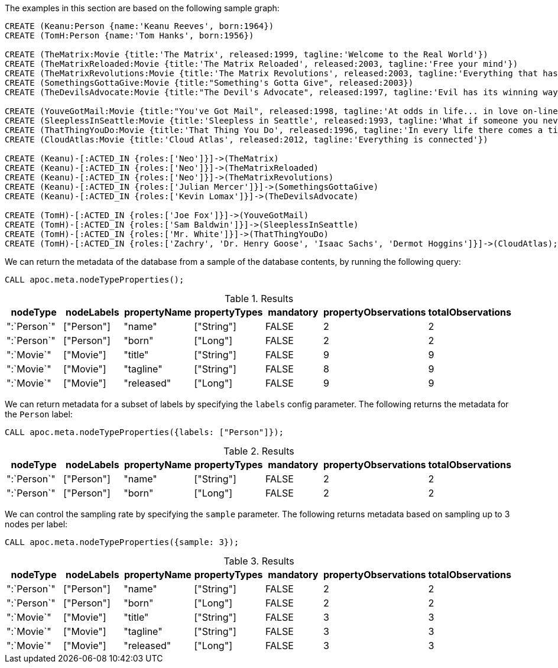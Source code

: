 The examples in this section are based on the following sample graph:

[source,cypher]
----
CREATE (Keanu:Person {name:'Keanu Reeves', born:1964})
CREATE (TomH:Person {name:'Tom Hanks', born:1956})

CREATE (TheMatrix:Movie {title:'The Matrix', released:1999, tagline:'Welcome to the Real World'})
CREATE (TheMatrixReloaded:Movie {title:'The Matrix Reloaded', released:2003, tagline:'Free your mind'})
CREATE (TheMatrixRevolutions:Movie {title:'The Matrix Revolutions', released:2003, tagline:'Everything that has a beginning has an end'})
CREATE (SomethingsGottaGive:Movie {title:"Something's Gotta Give", released:2003})
CREATE (TheDevilsAdvocate:Movie {title:"The Devil's Advocate", released:1997, tagline:'Evil has its winning ways'})

CREATE (YouveGotMail:Movie {title:"You've Got Mail", released:1998, tagline:'At odds in life... in love on-line.'})
CREATE (SleeplessInSeattle:Movie {title:'Sleepless in Seattle', released:1993, tagline:'What if someone you never met, someone you never saw, someone you never knew was the only someone for you?'})
CREATE (ThatThingYouDo:Movie {title:'That Thing You Do', released:1996, tagline:'In every life there comes a time when that thing you dream becomes that thing you do'})
CREATE (CloudAtlas:Movie {title:'Cloud Atlas', released:2012, tagline:'Everything is connected'})

CREATE (Keanu)-[:ACTED_IN {roles:['Neo']}]->(TheMatrix)
CREATE (Keanu)-[:ACTED_IN {roles:['Neo']}]->(TheMatrixReloaded)
CREATE (Keanu)-[:ACTED_IN {roles:['Neo']}]->(TheMatrixRevolutions)
CREATE (Keanu)-[:ACTED_IN {roles:['Julian Mercer']}]->(SomethingsGottaGive)
CREATE (Keanu)-[:ACTED_IN {roles:['Kevin Lomax']}]->(TheDevilsAdvocate)

CREATE (TomH)-[:ACTED_IN {roles:['Joe Fox']}]->(YouveGotMail)
CREATE (TomH)-[:ACTED_IN {roles:['Sam Baldwin']}]->(SleeplessInSeattle)
CREATE (TomH)-[:ACTED_IN {roles:['Mr. White']}]->(ThatThingYouDo)
CREATE (TomH)-[:ACTED_IN {roles:['Zachry', 'Dr. Henry Goose', 'Isaac Sachs', 'Dermot Hoggins']}]->(CloudAtlas);
----

We can return the metadata of the database from a sample of the database contents, by running the following query:

[source,cypher]
----
CALL apoc.meta.nodeTypeProperties();
----

.Results
[opts="header"]
|===
| nodeType    | nodeLabels | propertyName | propertyTypes | mandatory | propertyObservations | totalObservations
| ":`Person`" | ["Person"] | "name"       | ["String"]    | FALSE     | 2                    | 2
| ":`Person`" | ["Person"] | "born"       | ["Long"]      | FALSE     | 2                    | 2
| ":`Movie`"  | ["Movie"]  | "title"      | ["String"]    | FALSE     | 9                    | 9
| ":`Movie`"  | ["Movie"]  | "tagline"    | ["String"]    | FALSE     | 8                    | 9
| ":`Movie`"  | ["Movie"]  | "released"   | ["Long"]      | FALSE     | 9                    | 9
|===

We can return metadata for a subset of labels by specifying the `labels` config parameter.
The following returns the metadata for the `Person` label:

[source,cypher]
----
CALL apoc.meta.nodeTypeProperties({labels: ["Person"]});
----

.Results
[opts="header"]
|===
| nodeType    | nodeLabels | propertyName | propertyTypes | mandatory | propertyObservations | totalObservations
| ":`Person`" | ["Person"] | "name"       | ["String"]    | FALSE     | 2                    | 2
| ":`Person`" | ["Person"] | "born"       | ["Long"]      | FALSE     | 2                    | 2
|===


We can control the sampling rate by specifying the `sample` parameter.
The following returns metadata based on sampling up to 3 nodes per label:

[source,cypher]
----
CALL apoc.meta.nodeTypeProperties({sample: 3});
----

.Results
[opts="header"]
|===
| nodeType    | nodeLabels | propertyName | propertyTypes | mandatory | propertyObservations | totalObservations
| ":`Person`" | ["Person"] | "name"       | ["String"]    | FALSE     | 2                    | 2
| ":`Person`" | ["Person"] | "born"       | ["Long"]      | FALSE     | 2                    | 2
| ":`Movie`"  | ["Movie"]  | "title"      | ["String"]    | FALSE     | 3                    | 3
| ":`Movie`"  | ["Movie"]  | "tagline"    | ["String"]    | FALSE     | 3                    | 3
| ":`Movie`"  | ["Movie"]  | "released"   | ["Long"]      | FALSE     | 3                    | 3
|===


